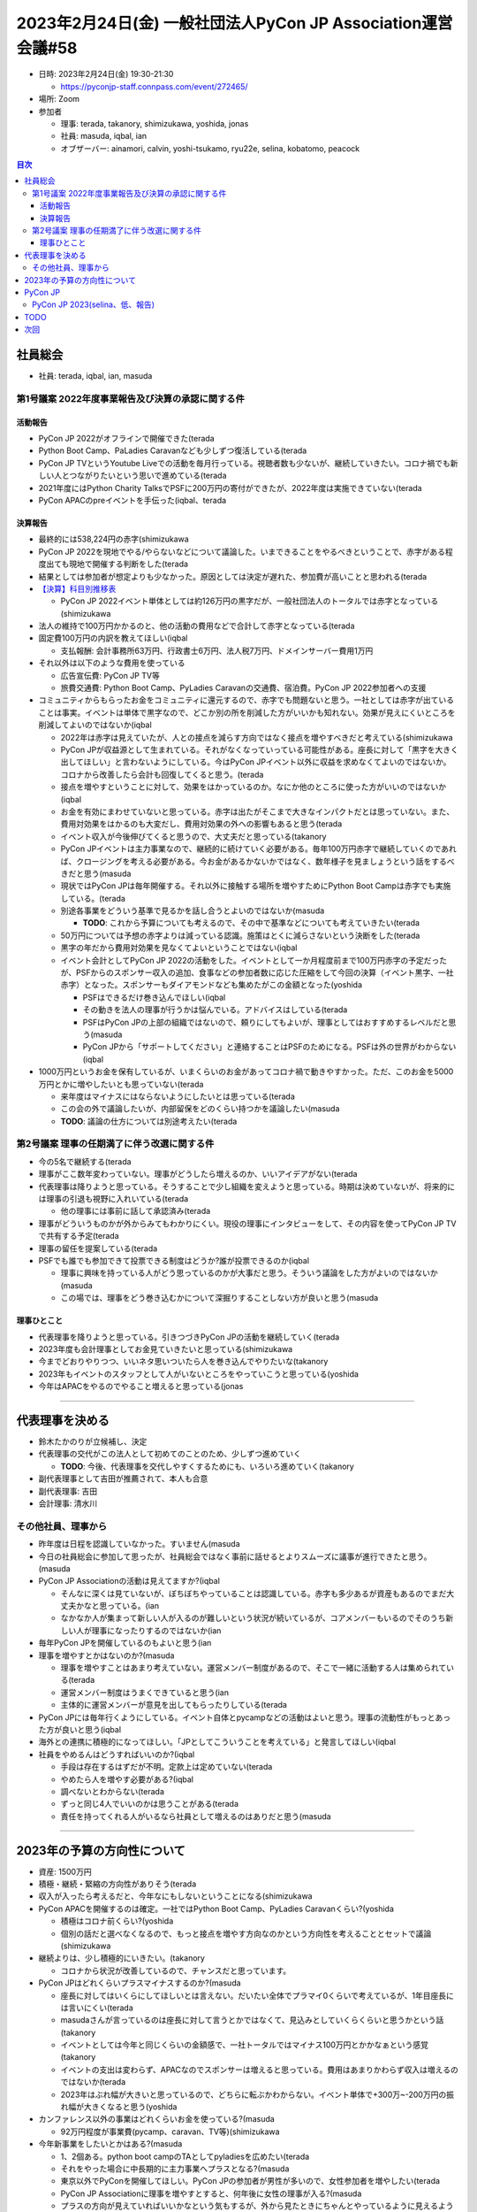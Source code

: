===============================================================
 2023年2月24日(金) 一般社団法人PyCon JP Association運営会議#58
===============================================================

* 日時: 2023年2月24日(金) 19:30-21:30

  * https://pyconjp-staff.connpass.com/event/272465/
* 場所: Zoom
* 参加者

  * 理事: terada, takanory, shimizukawa, yoshida, jonas
  * 社員: masuda, iqbal, ian
  * オブザーバー: ainamori, calvin, yoshi-tsukamo, ryu22e, selina, kobatomo, peacock

.. contents:: 目次
   :local:

社員総会
========

* 社員: terada, iqbal, ian, masuda

第1号議案 2022年度事業報告及び決算の承認に関する件
--------------------------------------------------

活動報告
~~~~~~~~
* PyCon JP 2022がオフラインで開催できた(terada
* Python Boot Camp、PaLadies Caravanなども少しずつ復活している(terada
* PyCon JP TVというYoutube Liveでの活動を毎月行っている。視聴者数も少ないが、継続していきたい。コロナ禍でも新しい人とつながりたいという思いで進めている(terada
* 2021年度にはPython Charity TalksでPSFに200万円の寄付ができたが、2022年度は実施できていない(terada
* PyCon APACのpreイベントを手伝った(iqbal、terada

決算報告
~~~~~~~~
* 最終的には538,224円の赤字(shimizukawa
* PyCon JP 2022を現地でやる/やらないなどについて議論した。いまできることをやるべきということで、赤字がある程度出ても現地で開催する判断をした(terada
* 結果としては参加者が想定よりも少なかった。原因としては決定が遅れた、参加費が高いことと思われる(terada
* `【決算】科目別推移表 <https://docs.google.com/spreadsheets/d/1WYW3XFMlE6QVWqNe7wQ6_o9NI6CR9KCIg6z5J-7a1NE/edit#gid=435971728>`_

  * PyCon JP 2022イベント単体としては約126万円の黒字だが、一般社団法人のトータルでは赤字となっている(shimizukawa
* 法人の維持で100万円かかるのと、他の活動の費用などで合計して赤字となっている(terada
* 固定費100万円の内訳を教えてほしい(iqbal

  * 支払報酬: 会計事務所63万円、行政書士6万円、法人税7万円、ドメインサーバー費用1万円
* それ以外は以下のような費用を使っている

  * 広告宣伝費: PyCon JP TV等
  * 旅費交通費: Python Boot Camp、PyLadies Caravanの交通費、宿泊費。PyCon JP 2022参加者への支援
* コミュニティからもらったお金をコミュニティに還元するので、赤字でも問題ないと思う。一社としては赤字が出ていることは事実。イベントは単体で黒字なので、どこか別の所を削減した方がいいかも知れない。効果が見えにくいところを削減してよいのではないか(iqbal

  * 2022年は赤字は見えていたが、人との接点を減らす方向ではなく接点を増やすべきだと考えている(shimizukawa
  * PyCon JPが収益源として生まれている。それがなくなっていっている可能性がある。座長に対して「黒字を大きく出してほしい」と言わないようにしている。今はPyCon JPイベント以外に収益を求めなくてよいのではないか。コロナから改善したら会計も回復してくると思う。(terada
  * 接点を増やすということに対して、効果をはかっているのか。なにか他のところに使った方がいいのではないか(iqbal
  * お金を有効にまわせていないと思っている。赤字は出たがそこまで大きなインパクトだとは思っていない。また、費用対効果をはかるのも大変だし、費用対効果の外への影響もあると思う(terada
  * イベント収入が今後伸びてくると思うので、大丈夫だと思っている(takanory
  * PyCon JPイベントは主力事業なので、継続的に続けていく必要がある。毎年100万円赤字で継続していくのであれば、クロージングを考える必要がある。今お金があるかないかではなく、数年様子を見ましょうという話をするべきだと思う(masuda
  * 現状ではPyCon JPは毎年開催する。それ以外に接触する場所を増やすためにPython Boot Campは赤字でも実施している。(terada
  * 別途各事業をどういう基準で見るかを話し合うとよいのではないか(masuda

    * **TODO**: これから予算についても考えるので、その中で基準などについても考えていきたい(terada
  * 50万円については予想の赤字よりは減っている認識。施策はとくに減らさないという決断をした(terada
  * 黒字の年だから費用対効果を見なくてよいということではない(iqbal
  * イベント会計としてPyCon JP 2022の活動をした。イベントとして一か月程度前まで100万円赤字の予定だったが、PSFからのスポンサー収入の追加、食事などの参加者数に応じた圧縮をして今回の決算（イベント黒字、一社赤字）となった。スポンサーもダイアモンドなども集めたがこの金額となった(yoshida

    * PSFはできるだけ巻き込んでほしい(iqbal
    * その動きを法人の理事が行うかは悩んでいる。アドバイスはしている(terada
    * PSFはPyCon JPの上部の組織ではないので、頼りにしてもよいが、理事としてはおすすめするレベルだと思う(masuda
    * PyCon JPから「サポートしてください」と連絡することはPSFのためになる。PSFは外の世界がわからない(iqbal
* 1000万円というお金を保有しているが、いまくらいのお金があってコロナ禍で動きやすかった。ただ、このお金を5000万円とかに増やしたいとも思っていない(terada

  * 来年度はマイナスにはならないようにしたいとは思っている(terada
  * この会の外で議論したいが、内部留保をどのくらい持つかを議論したい(masuda
  * **TODO**: 議論の仕方については別途考えたい(terada

第2号議案 理事の任期満了に伴う改選に関する件
--------------------------------------------
* 今の5名で継続する(terada
* 理事がここ数年変わっていない。理事がどうしたら増えるのか、いいアイデアがない(terada
* 代表理事は降りようと思っている。そうすることで少し組織を変えようと思っている。時期は決めていないが、将来的には理事の引退も視野に入れいている(terada

  * 他の理事には事前に話して承認済み(terada
* 理事がどういうものかが外からみてもわかりにくい。現役の理事にインタビューをして、その内容を使ってPyCon JP TVで共有する予定(terada
* 理事の留任を提案している(terada
* PSFでも誰でも参加できて投票できる制度はどうか?誰が投票できるのか(iqbal

  * 理事に興味を持っている人がどう思っているのかが大事だと思う。そういう議論をした方がよいのではないか(masuda
  * この場では、理事をどう巻き込むかについて深掘りすることしない方が良いと思う(masuda

理事ひとこと
~~~~~~~~~~~~
* 代表理事を降りようと思っている。引きつづきPyCon JPの活動を継続していく(terada
* 2023年度も会計理事としてお金見ていきたいと思っている(shimizukawa
* 今までどおりやりつつ、いいネタ思いついたら人を巻き込んでやりたいな(takanory
* 2023年もイベントのスタッフとして人がいないところをやっていこうと思っている(yoshida
* 今年はAPACをやるのでやること増えると思っている(jonas

-----

代表理事を決める
================
* 鈴木たかのりが立候補し、決定
* 代表理事の交代がこの法人として初めてのことのため、少しずつ進めていく

  * **TODO**: 今後、代表理事を交代しやすくするためにも、いろいろ進めていく(takanory
* 副代表理事として吉田が推薦されて、本人も合意
* 副代表理事: 吉田
* 会計理事: 清水川


その他社員、理事から
--------------------
* 昨年度は日程を認識していなかった。すいません(masuda
* 今日の社員総会に参加して思ったが、社員総会ではなく事前に話せるとよりスムーズに議事が進行できたと思う。(masuda
* PyCon JP Associationの活動は見えてますか?(iqbal

  * そんなに深くは見ていないが、ぼちぼちやっていることは認識している。赤字も多少あるが資産もあるのでまだ大丈夫かなと思っている。(ian
  * なかなか人が集まって新しい人が入るのが難しいという状況が続いているが、コアメンバーもいるのでそのうち新しい人が理事になったりするのではないか(ian
* 毎年PyCon JPを開催しているのもよいと思う(ian
* 理事を増やすとかはないのか?(masuda

  * 理事を増やすことはあまり考えていない。運営メンバー制度があるので、そこで一緒に活動する人は集められている(terada
  * 運営メンバー制度はうまくできていると思う(ian
  * 主体的に運営メンバーが意見を出してもらったりしている(terada
* PyCon JPには毎年行くようにしている。イベント自体とpycampなどの活動はよいと思う。理事の流動性がもっとあった方が良いと思う(iqbal
* 海外との連携に積極的になってほしい。「JPとしてこういうことを考えている」と発言してほしい(iqbal
* 社員をやめるんはどうすればいいのか?(iqbal

  * 手段は存在するはずだが不明。定款上は定めていない(terada
  * やめたら人を増やす必要がある?(iqbal
  * 調べないとわからない(terada
  * ずっと同じ4人でいいのかは思うことがある(terada
  * 責任を持ってくれる人がいるなら社員として増えるのはありだと思う(masuda


-----

2023年の予算の方向性について
============================
* 資産: 1500万円
* 積極・継続・緊縮の方向性がありそう(terada
* 収入が入ったら考えるだと、今年なにもしないということになる(shimizukawa
* PyCon APACを開催するのは確定。一社ではPython Boot Camp、PyLadies Caravanくらい?(yoshida

  * 積極はコロナ前くらい?(yoshida
  * 個別の話だと選べなくなるので、もっと接点を増やす方向なのかという方向性を考えることとセットで議論(shimizukawa
* 継続よりは、少し積極的にいきたい。(takanory

  * コロナから状況が改善しているので、チャンスだと思っています。
* PyCon JPはどれくらいプラスマイナスするのか?(masuda

  * 座長に対してはいくらにしてほしいとは言えない。だいたい全体でプラマイ0くらいで考えているが、1年目座長には言いにくい(terada
  * masudaさんが言っているのは座長に対して言うとかではなくて、見込みとしていくらくらいと思うかという話(takanory
  * イベントとしては今年と同じくらいの金額感で、一社トータルではマイナス100万円とかかなぁという感覚(takanory
  * イベントの支出は変わらず、APACなのでスポンサーは増えると思っている。費用はあまりかわらず収入は増えるのではないか(terada
  * 2023年はぶれ幅が大きいと思っているので、どちらに転ぶかわからない。イベント単体で+300万~-200万円の振れ幅が大きくなると思う(yoshida
* カンファレンス以外の事業はどれくらいお金を使っている?(masuda

  * 92万円程度が事業費(pycamp、caravan、TV等)(shimizukawa
* 今年新事業をしたいとかはある?(masuda

  * 1、2個ある。python boot campのTAとしてpyladiesを広めたい(terada
  * それをやった場合に中長期的に主力事業へプラスとなる?(masuda
  * 東京以外でPyConを開催してほしい。PyCon JPの参加者が男性が多いので、女性参加者を増やしたい(terada
  * PyCon JP Associationに理事を増やすとすると、何年後に女性の理事が入る?(masuda
  * プラスの方向が見えていればいいかなという気もするが、外から見たときにちゃんとやっているように見えるようにした方がよいとは思う。(takanory
  * 超積極財政でいかないのなら、予算の中でどの事業にお金を大きく使うのか、とかは議論した方がよさそう。たとえば「2023年はジェンダーギャップに対して力を入れる→PyLadies Caravanとかに力を入れるとか」(takanory
* 参加はいつでもWelcomeです(takanory

PyCon JP
========

PyCon JP 2023(selina、低、報告)
-------------------------------
* APACから連絡あり、正式にJPメンバーが動いていく
* PyCon APAC 2023として進めて行く

TODO
====
* これから予算についても考えるので、その中で基準などについても考えていきたい(terada
* 内部留保をどうするかなど、議論の仕方については別途考えたい(terada
* 代表理事を交代しやすくするためにも、いろいろ記録しながら進める(takanory

次回
====
* 2023年3月6日(月) 19:30開始予定

  * 主に予算の方向性について議論したい(takanory
  * https://pyconjp-staff.connpass.com/event/276461/
